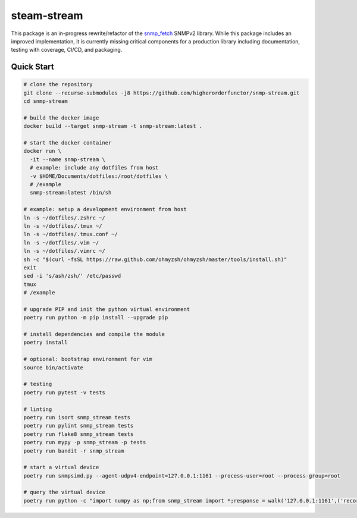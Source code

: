 .. role:: bash(code)
   :language: bash

.. _snmp_fetch: https://github.com/higherorderfunctor/snmp-fetch

steam-stream
============

This package is an in-progress rewrite/refactor of the snmp_fetch_ SNMPv2 library.  While this package includes an improved implementation, it is currently missing critical components for a production library including documentation, testing with coverage, CI/CD, and packaging.

Quick Start
-----------

.. code:: bash

   # clone the repository
   git clone --recurse-submodules -j8 https://github.com/higherorderfunctor/snmp-stream.git
   cd snmp-stream

   # build the docker image
   docker build --target snmp-stream -t snmp-stream:latest .

   # start the docker container
   docker run \
     -it --name snmp-stream \
     # example: include any dotfiles from host
     -v $HOME/Documents/dotfiles:/root/dotfiles \
     # /example
     snmp-stream:latest /bin/sh

   # example: setup a development environment from host
   ln -s ~/dotfiles/.zshrc ~/
   ln -s ~/dotfiles/.tmux ~/
   ln -s ~/dotfiles/.tmux.conf ~/
   ln -s ~/dotfiles/.vim ~/
   ln -s ~/dotfiles/.vimrc ~/
   sh -c "$(curl -fsSL https://raw.github.com/ohmyzsh/ohmyzsh/master/tools/install.sh)"
   exit
   sed -i 's/ash/zsh/' /etc/passwd
   tmux
   # /example

   # upgrade PIP and init the python virtual environment
   poetry run python -m pip install --upgrade pip

   # install dependencies and compile the module
   poetry install

   # optional: bootstrap environment for vim
   source bin/activate

   # testing
   poetry run pytest -v tests

   # linting
   poetry run isort snmp_stream tests
   poetry run pylint snmp_stream tests
   poetry run flake8 snmp_stream tests
   poetry run mypy -p snmp_stream -p tests
   poetry run bandit -r snmp_stream

   # start a virtual device
   poetry run snmpsimd.py --agent-udpv4-endpoint=127.0.0.1:1161 --process-user=root --process-group=root

   # query the virtual device
   poetry run python -c "import numpy as np;from snmp_stream import *;response = walk('127.0.0.1:1161',('recorded/linux-full-walk', 'V2C'),['1.3.6.1.2.1.2.2.1.1','1.3.6.1.2.1.2.2.1.2'],req_id='abc',config={'retries': 1, 'timeout': 3});print(np.array2string(response.results.reshape(response.results.size >> 3, 8)))"
